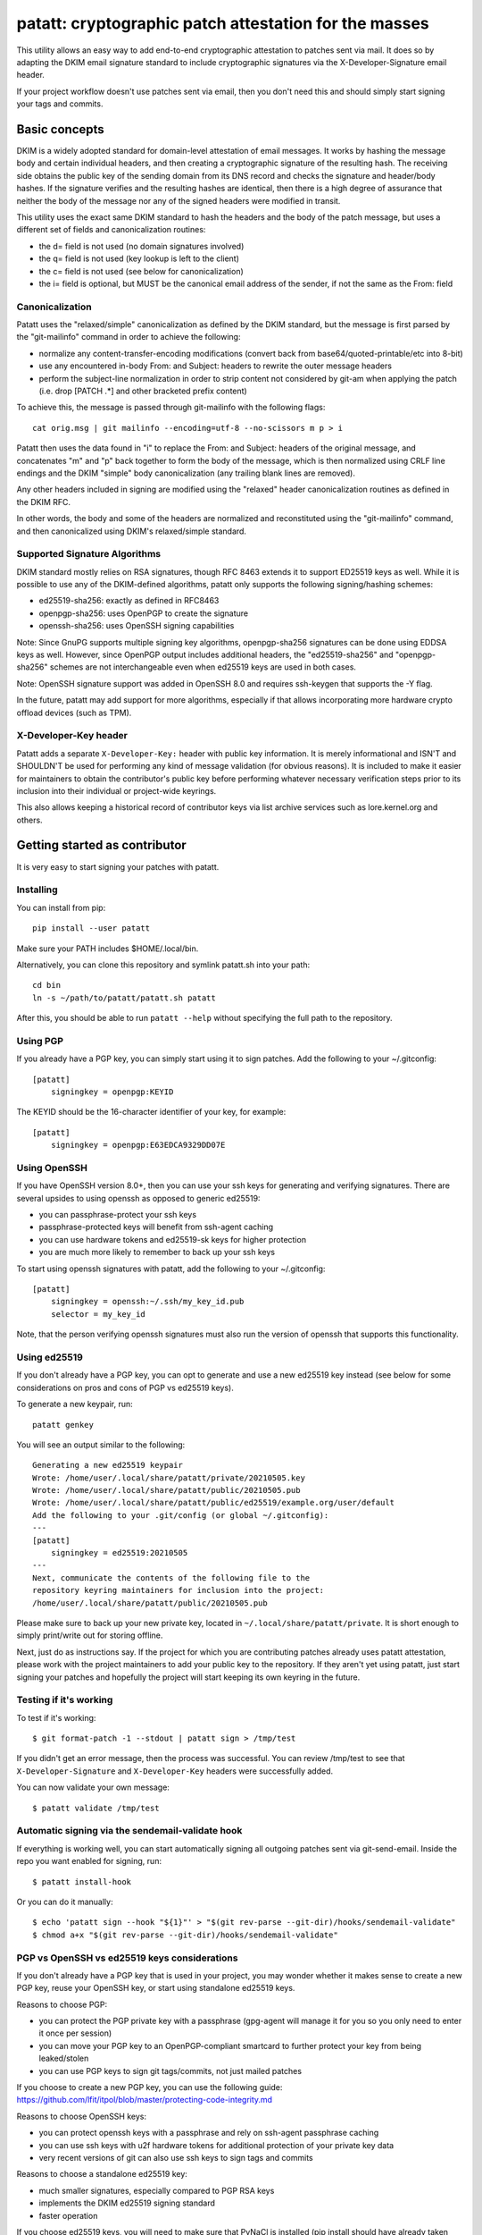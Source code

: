 patatt: cryptographic patch attestation for the masses
======================================================

This utility allows an easy way to add end-to-end cryptographic
attestation to patches sent via mail. It does so by adapting the DKIM
email signature standard to include cryptographic signatures via the
X-Developer-Signature email header.

If your project workflow doesn't use patches sent via email, then you
don't need this and should simply start signing your tags and commits.

Basic concepts
--------------
DKIM is a widely adopted standard for domain-level attestation of email
messages. It works by hashing the message body and certain individual
headers, and then creating a cryptographic signature of the resulting
hash. The receiving side obtains the public key of the sending domain
from its DNS record and checks the signature and header/body hashes. If
the signature verifies and the resulting hashes are identical, then
there is a high degree of assurance that neither the body of the message
nor any of the signed headers were modified in transit.

This utility uses the exact same DKIM standard to hash the headers and
the body of the patch message, but uses a different set of fields and
canonicalization routines:

- the d= field is not used (no domain signatures involved)
- the q= field is not used (key lookup is left to the client)
- the c= field is not used (see below for canonicalization)
- the i= field is optional, but MUST be the canonical email address of
  the sender, if not the same as the From: field

Canonicalization
~~~~~~~~~~~~~~~~
Patatt uses the "relaxed/simple" canonicalization as defined by the DKIM
standard, but the message is first parsed by the "git-mailinfo" command
in order to achieve the following:

- normalize any content-transfer-encoding modifications (convert back
  from base64/quoted-printable/etc into 8-bit)
- use any encountered in-body From: and Subject: headers to
  rewrite the outer message headers
- perform the subject-line normalization in order to strip content not
  considered by git-am when applying the patch (i.e. drop [PATCH .*] and
  other bracketed prefix content)

To achieve this, the message is passed through git-mailinfo with the
following flags::

    cat orig.msg | git mailinfo --encoding=utf-8 --no-scissors m p > i

Patatt then uses the data found in "i" to replace the From: and Subject:
headers of the original message, and concatenates "m" and "p" back
together to form the body of the message, which is then normalized using
CRLF line endings and the DKIM "simple" body canonicalization (any
trailing blank lines are removed).

Any other headers included in signing are modified using the "relaxed"
header canonicalization routines as defined in the DKIM RFC.

In other words, the body and some of the headers are normalized and
reconstituted using the "git-mailinfo" command, and then canonicalized
using DKIM's relaxed/simple standard.

Supported Signature Algorithms
~~~~~~~~~~~~~~~~~~~~~~~~~~~~~~
DKIM standard mostly relies on RSA signatures, though RFC 8463 extends
it to support ED25519 keys as well. While it is possible to use any of
the DKIM-defined algorithms, patatt only supports the following
signing/hashing schemes:

- ed25519-sha256: exactly as defined in RFC8463
- openpgp-sha256: uses OpenPGP to create the signature
- openssh-sha256: uses OpenSSH signing capabilities

Note: Since GnuPG supports multiple signing key algorithms,
openpgp-sha256 signatures can be done using EDDSA keys as well. However,
since OpenPGP output includes additional headers, the "ed25519-sha256"
and "openpgp-sha256" schemes are not interchangeable even when ed25519
keys are used in both cases.

Note: OpenSSH signature support was added in OpenSSH 8.0 and requires
ssh-keygen that supports the -Y flag.

In the future, patatt may add support for more algorithms, especially if
that allows incorporating more hardware crypto offload devices (such as
TPM).

X-Developer-Key header
~~~~~~~~~~~~~~~~~~~~~~
Patatt adds a separate ``X-Developer-Key:`` header with public key
information. It is merely informational and ISN'T and SHOULDN'T be used
for performing any kind of message validation (for obvious reasons). It
is included to make it easier for maintainers to obtain the
contributor's public key before performing whatever necessary
verification steps prior to its inclusion into their individual or
project-wide keyrings.

This also allows keeping a historical record of contributor keys via
list archive services such as lore.kernel.org and others.

Getting started as contributor
------------------------------
It is very easy to start signing your patches with patatt.

Installing
~~~~~~~~~~
You can install from pip::

    pip install --user patatt

Make sure your PATH includes $HOME/.local/bin.

Alternatively, you can clone this repository and symlink patatt.sh into
your path::

    cd bin
    ln -s ~/path/to/patatt/patatt.sh patatt

After this, you should be able to run ``patatt --help`` without
specifying the full path to the repository.

Using PGP
~~~~~~~~~
If you already have a PGP key, you can simply start using it to sign
patches. Add the following to your ~/.gitconfig::

    [patatt]
        signingkey = openpgp:KEYID

The KEYID should be the 16-character identifier of your key, for
example::

    [patatt]
        signingkey = openpgp:E63EDCA9329DD07E

Using OpenSSH
~~~~~~~~~~~~~
If you have OpenSSH version 8.0+, then you can use your ssh keys for
generating and verifying signatures. There are several upsides to using
openssh as opposed to generic ed25519:

- you can passphrase-protect your ssh keys
- passphrase-protected keys will benefit from ssh-agent caching
- you can use hardware tokens and ed25519-sk keys for higher protection
- you are much more likely to remember to back up your ssh keys

To start using openssh signatures with patatt, add the following to your
~/.gitconfig::

    [patatt]
        signingkey = openssh:~/.ssh/my_key_id.pub
        selector = my_key_id

Note, that the person verifying openssh signatures must also run the
version of openssh that supports this functionality.

Using ed25519
~~~~~~~~~~~~~
If you don't already have a PGP key, you can opt to generate and use a
new ed25519 key instead (see below for some considerations on pros and
cons of PGP vs ed25519 keys).

To generate a new keypair, run::

    patatt genkey

You will see an output similar to the following::

    Generating a new ed25519 keypair
    Wrote: /home/user/.local/share/patatt/private/20210505.key
    Wrote: /home/user/.local/share/patatt/public/20210505.pub
    Wrote: /home/user/.local/share/patatt/public/ed25519/example.org/user/default
    Add the following to your .git/config (or global ~/.gitconfig):
    ---
    [patatt]
        signingkey = ed25519:20210505
    ---
    Next, communicate the contents of the following file to the
    repository keyring maintainers for inclusion into the project:
    /home/user/.local/share/patatt/public/20210505.pub

Please make sure to back up your new private key, located in
``~/.local/share/patatt/private``. It is short enough to simply
print/write out for storing offline.

Next, just do as instructions say. If the project for which you are
contributing patches already uses patatt attestation, please work with
the project maintainers to add your public key to the repository. If
they aren't yet using patatt, just start signing your patches and
hopefully the project will start keeping its own keyring in the future.

Testing if it's working
~~~~~~~~~~~~~~~~~~~~~~~
To test if it's working::

    $ git format-patch -1 --stdout | patatt sign > /tmp/test

If you didn't get an error message, then the process was successful. You
can review /tmp/test to see that ``X-Developer-Signature`` and
``X-Developer-Key`` headers were successfully added.

You can now validate your own message::

    $ patatt validate /tmp/test

Automatic signing via the sendemail-validate hook
~~~~~~~~~~~~~~~~~~~~~~~~~~~~~~~~~~~~~~~~~~~~~~~~~
If everything is working well, you can start automatically signing all
outgoing patches sent via git-send-email. Inside the repo you want enabled
for signing, run::

    $ patatt install-hook

Or you can do it manually::

    $ echo 'patatt sign --hook "${1}"' > "$(git rev-parse --git-dir)/hooks/sendemail-validate"
    $ chmod a+x "$(git rev-parse --git-dir)/hooks/sendemail-validate"

PGP vs OpenSSH vs ed25519 keys considerations
~~~~~~~~~~~~~~~~~~~~~~~~~~~~~~~~~~~~~~~~~~~~~
If you don't already have a PGP key that is used in your project, you
may wonder whether it makes sense to create a new PGP key, reuse your
OpenSSH key, or start using standalone ed25519 keys.

Reasons to choose PGP:

- you can protect the PGP private key with a passphrase (gpg-agent will
  manage it for you so you only need to enter it once per session)
- you can move your PGP key to an OpenPGP-compliant smartcard to further
  protect your key from being leaked/stolen
- you can use PGP keys to sign git tags/commits, not just mailed patches

If you choose to create a new PGP key, you can use the following guide:
https://github.com/lfit/itpol/blob/master/protecting-code-integrity.md

Reasons to choose OpenSSH keys:

- you can protect openssh keys with a passphrase and rely on ssh-agent
  passphrase caching
- you can use ssh keys with u2f hardware tokens for additional
  protection of your private key data
- very recent versions of git can also use ssh keys to sign tags and
  commits

Reasons to choose a standalone ed25519 key:

- much smaller signatures, especially compared to PGP RSA keys
- implements the DKIM ed25519 signing standard
- faster operation

If you choose ed25519 keys, you will need to make sure that PyNaCl is
installed (pip install should have already taken care of it for you).

Getting started as a project maintainer
---------------------------------------
Patatt implements basic signature validation, but it's a tool aimed
primarily at contributors. If you are processing mailed-in patches, then
you should look into using b4, which aims at making the entire process
easier. B4 properly recognizes X-Developer-Signature headers starting
with version 0.7.0 and uses the patatt library as well.

- https://pypi.org/project/b4/

That said, keyring management as discussed below applies both to patatt
and b4, so you can read on for an overview.

In-git pubkey management
~~~~~~~~~~~~~~~~~~~~~~~~
The trickiest part of all decentralized PKI schemes is not the crypto
itself, but public key distribution and management. PGP famously tried
to solve this problem by relying on cross-key certification and
keyservers, but the results were not encouraging.

On the other hand, within the context of git repositories, we already
have a suitable mechanism for distributing developer public keys, which
is the repository itself. Consider this:

- git is already decentralized and can be mirrored to multiple
  locations, avoiding any single points of failure
- all contents are already versioned and key additions/removals can be
  audited and "git blame'd"
- git commits themselves can be cryptographically signed, which allows a
  small subset of developers to act as "trusted introducers" to many
  other contributors (mimicking the "keysigning" process)

The idea of using git itself for keyring management was originally
suggested by the did:git project, though we do not currently implement
the proposed standard itself.

- https://github.com/dhuseby/did-git-spec/blob/master/did-git-spec.md

Keyring structure
~~~~~~~~~~~~~~~~~
The keyring is structured as follows::

    - dir: topdir (e.g. ".keys")
      |
      - dir: keytype (e.g. "ed25519" or "openpgp")
        |
        - dir: address-domainname (e.g. "example.org")
          |
          - dir: address-localpart (e.g. "developer")
            |
            - file: selector (e.g. "default")

The main reasoning behind this structure was to make it easy for
multiple project maintainers to manage keys without causing any
unnecessary git merge complications. Keeping all public keys in
individual files helps achieve this goal.

For example, let's take the following signature::

    From: Konstantin Ryabitsev <konstantin@linuxfoundation.org>
    X-Developer-Signature: v=1; a=ed25519-sha256; t=1620240207; l=2577;
     h=from:subject; bh=yqviDBgyf3/dQgHcBe3B7fTP39SuKnYInPBxnOiuGcA=;
     b=Xzd0287MvPE9NLX7xbQ6xnyrvqQOMK01mxHnrPmm1f6O7KKyogc8YH6IAlwIPdo+jk1CkdYYQsyZ
     sS0cJdX2B4uTmV9mxOe7hssjtjLcj5/NU9zAw6WJARybaNAKH8rv

The key would be found in the following subpath::

    .keys/ed25519/linuxfoundation.org/konstantin/default

If i= and s= fields are specified in the signature, as below::

    X-Developer-Signature: v=1; a=ed25519-sha256; t=1620244687; l=12645;
     i=mricon@kernel.org; s=20210505; h=from:subject;
     bh=KRCBcYiMdeoSX0l1XJ2YzP/uJhmym3Pi6CmbN9fs4aM=;
     b=sSY2vXzju7zU3KK4VQ5vFa5iPpDr3nrf221lnpq2+uuXmCODlAsgoqDmjKUBmbPtlY1Bcb2N0XZQ
     0KX+OShCAAwB5U1dtFtRnB/mgVibMxwl68A7OivGIVYe491yll5q

Then the path would reflect those parameters::

    .keys/ed25519/kernel.org/mricon/20210505

In the case of ed25519 keys, the contents of the file are just the
base64-encoded public key itself. For openpgp keys, the format should be
the ascii-armored public key export, for example obtained by using the
following command::

    gpg -a --export --export-options export-minimal keyid

For openssh keys, the key contents are a single line in the usual
openssh pubkey format, e.g.::

    ssh-ed25519 AAAAC3N... comment@or-hostname

Whose keys to add to the keyring
~~~~~~~~~~~~~~~~~~~~~~~~~~~~~~~~
It does not really make sense to require cryptographic attestation for
patches submitted by occasional contributors. The only keys added to the
keyring should be those of the core maintainers who have push access to
the "canonical" repository location, plus the keys belonging to regular
contributors with a long-term ongoing relationship with the project.

Managing the keyring: small teams
~~~~~~~~~~~~~~~~~~~~~~~~~~~~~~~~~
For smaller repositories with a handful of core maintainers, it makes
sense to keep the keyring in the main branch, together with all other
project files.

Managing the keyring: large teams
~~~~~~~~~~~~~~~~~~~~~~~~~~~~~~~~~
For large teams with thousands of regular contributors and teams of
subsystem maintainers (e.g. the Linux kernel), it does not make sense to
have a centrally managed keyring tracked in the main repository.
Instead, each subsystem maintainer team should manage their own keyring
in a separate ref of their own repository.

For example, to create a blank new ref called ``refs/meta/keyring``::

    git symbolic-ref HEAD refs/meta/keyring
    git reset --hard
    mkdir ed25519 openpgp

Individual public key files can then be added and committed following
the same structure as described above. Keeping the keyring outside the
regular development branch ensures that it doesn't interfere with
submitted pull requests or git-format-patch operations. Keeping the ref
under ``refs/meta/`` will hide it from most GUI interfaces, but if that
is not the goal, then it can be stored in ``refs/heads`` just like any
other branch.

To commit and push the files after adding them, regular git operations
should be used::

    git commit -asS
    git push origin HEAD:refs/meta/keyring
    # Switch back to the development environment
    git checkout regular-branch

To make changes to an existing keyring ref, a similar workflow can be
used::

    git fetch origin refs/meta/keyring
    # Verify that the commit is signed
    git verify-commit FETCH_HEAD
    git checkout FETCH_HEAD
    # make any changes to the keys
    git commit -asS
    git push origin HEAD:refs/meta/keyring
    git checkout regular-branch

Alternatively, if key additions/updates are frequent enough, the remote
ref can be checked out into its own workdir and set up for proper
remote tracking.

Telling patatt where to find the keyring(s)
~~~~~~~~~~~~~~~~~~~~~~~~~~~~~~~~~~~~~~~~~~~
To use the keyring with patatt or b4, just tell them which paths to
check, via the ``keyringsrc`` setting (can be specified multiple
times and will be checked in the listed order)::

    [patatt]
        # Empty ref means "use currently checked out ref in this repo"
        keyringsrc = ref:::.keys
        # Use a dedicated ref in this repo called refs/meta/keyring
        keyringsrc = ref::refs/meta/keyring:
        # Use a ref in a different repo
        keyringsrc = ref:~/path/to/another/repo:refs/heads/main:.keys
        # Use a regular dir on disk
        keyringsrc = ~/git/korg-pgpkeys/.keyring

For b4, use the same configuration under the ``[b4]`` section.

External and local-only keyrings
~~~~~~~~~~~~~~~~~~~~~~~~~~~~~~~~
Any path on disk can be used for a keyring location, and some will
always be checked just in case. The following locations are added by
default::

    ref:::.keys
    ref:::.local-keys
    ref::refs/meta/keyring:
    $XDG_DATA_HOME/patatt/public

The ":::" means "whatever ref is checked out in the current repo",
and $XDG_DATA_HOME usually points at $HOME/.local/share.

Getting support and contributing patches
----------------------------------------
Please send patches and support requests to tools@linux.kernel.org.

Submissions must be made under the terms of the Linux Foundation
certificate of contribution and should include a Signed-off-by: line.
Please read the DCO file for full legal definition of what that implies.

Frequently seen commentary
--------------------------
Why is this library even needed? Why not...

Why not simply PGP-sign all patches?
~~~~~~~~~~~~~~~~~~~~~~~~~~~~~~~~~~~~
PGP-signing patches causes important problems for reviewers. If a patch
is inline-signed, then this not only adds textual headers/footers, but
adds additional escaping in the protected body, converting all '^-'
sequences into '^- -', which corrupts patches.

MIME-signing is better, but has several other downsides:

- messages are now sent as multipart mime structures, which causes some
  tooling to no longer properly handle the patch content
- the signature attachments may be stripped/quarantined by email
  gateways that don't properly recognize OpenPGP mime signatures
- the From/Subject headers are rarely included into protected content,
  even though they are crucial parts of what ends up going into a git
  commit

These considerations have resulted in many projects specifically
requesting that patches should NOT be sent PGP-signed.

Why not just rely on proper code review?
~~~~~~~~~~~~~~~~~~~~~~~~~~~~~~~~~~~~~~~~
Code review is a crucial step of the development process and patatt does
not aim to replace it. However, there are several areas where the
process can be abused by malicious parties in the absence of end-to-end
cryptographic attestation:

1. A maintainer who struggles with code review volume may delegate parts
   of their duties to a submaintainer. If that person submits aggregated
   patch series to the maintainer after performing that work, there must
   be a mechanism to ensure that none of the reviewed patches have been
   modified between when they were reviewed by the trusted submaintainer
   and when the upstream developer applies them to their tree. Up to
   now, the only mechanism to ensure this was via signed pull requests
   -- with patatt this is now also possible with regular patch series.

2. It is important to ensure that what developer reviews is what
   actually ends up being applied to their git tree. Linux development
   process consists of collecting follow-up trailers (Tested-by,
   Reviewed-by, etc), so various tooling exists to aggregate these
   trailers and create the collated patch series containing all
   follow-up tags (see b4, patchwork, etc). Patatt signing provides a
   mechanism to ensure that what that developer reviewed and approved
   and what they applied to their tree is the exact same code and hasn't
   been maliciously modified in-between review and "git am" (e.g. by
   archival services such as lore.kernel.org, mail hosting providers,
   someone with access to the developer's inbox, etc).

3. An attacker may attempt to impersonate a well-known developer by
   submitting malicious code, perhaps with the hope that it receives
   less scrutiny and is accepted without rigorous code review. Even if
   this attempt is unsuccessful (and it most likely would be), this may
   cause unnecessary reputation damage to the person being impersonated.
   Cryptographic signatures (and lack thereof) will help the developer
   quickly establish that the attack was performed without their
   involvement.

Why not just rely on DKIM?
~~~~~~~~~~~~~~~~~~~~~~~~~~
DKIM standard is great, but there are several places where it falls a
bit short when it comes to patch attestation:

1. The signing is done by the mail gateways that may or may not be
   properly checking that the "From:" header matches the identity of the
   authenticated user. For example, a service that allows free account
   registration may not check that alice@example.org sends outgoing
   email with "bob@example.org" in the "From:" field, which would allow
   Alice to impersonate Bob and have the messages arrive with a valid
   DKIM signature.

2. DKIM is usually seen as merely a spam reduction mechanism, so there's
   usually little incentive for infrastructure administrators to be too
   strict about how they handle the private keys used for DKIM signing.
   Most likely, they are just stored on disk without a passphrase and
   accessible by the SMTP daemon.

3. DKIM's "relaxed" canonicalization standard for message bodies
   replaces all multiple whitespace characters with a single space
   before the body hash is signed. This poses significant problems for
   patches where whitespace is syntactically significant (Python,
   Makefiles, etc). A "return True" with a different indent will pass
   DKIM signature check and may introduce a serious security
   vulnerability.

4. DKIM doesn't prevent typosquatting attacks. For example, an attacker
   attempting to impersonate known.developer@companyname.com may send an
   email from known.developer@company-name.com or any other
   similar-looking address or domain, with valid DKIM signatures in
   every case.
